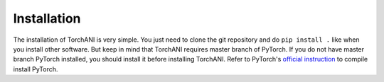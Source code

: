 Installation
============

The installation of TorchANI is very simple. You just need to clone the git
repository and do ``pip install .`` like when you install other software.
But keep in mind that TorchANI requires master branch of PyTorch. If you do
not have master branch PyTorch installed, you should install it before
installing TorchANI. Refer to PyTorch's `official instruction`_ to compile
install PyTorch.

.. _official instruction:
    https://github.com/pytorch/pytorch#from-source
